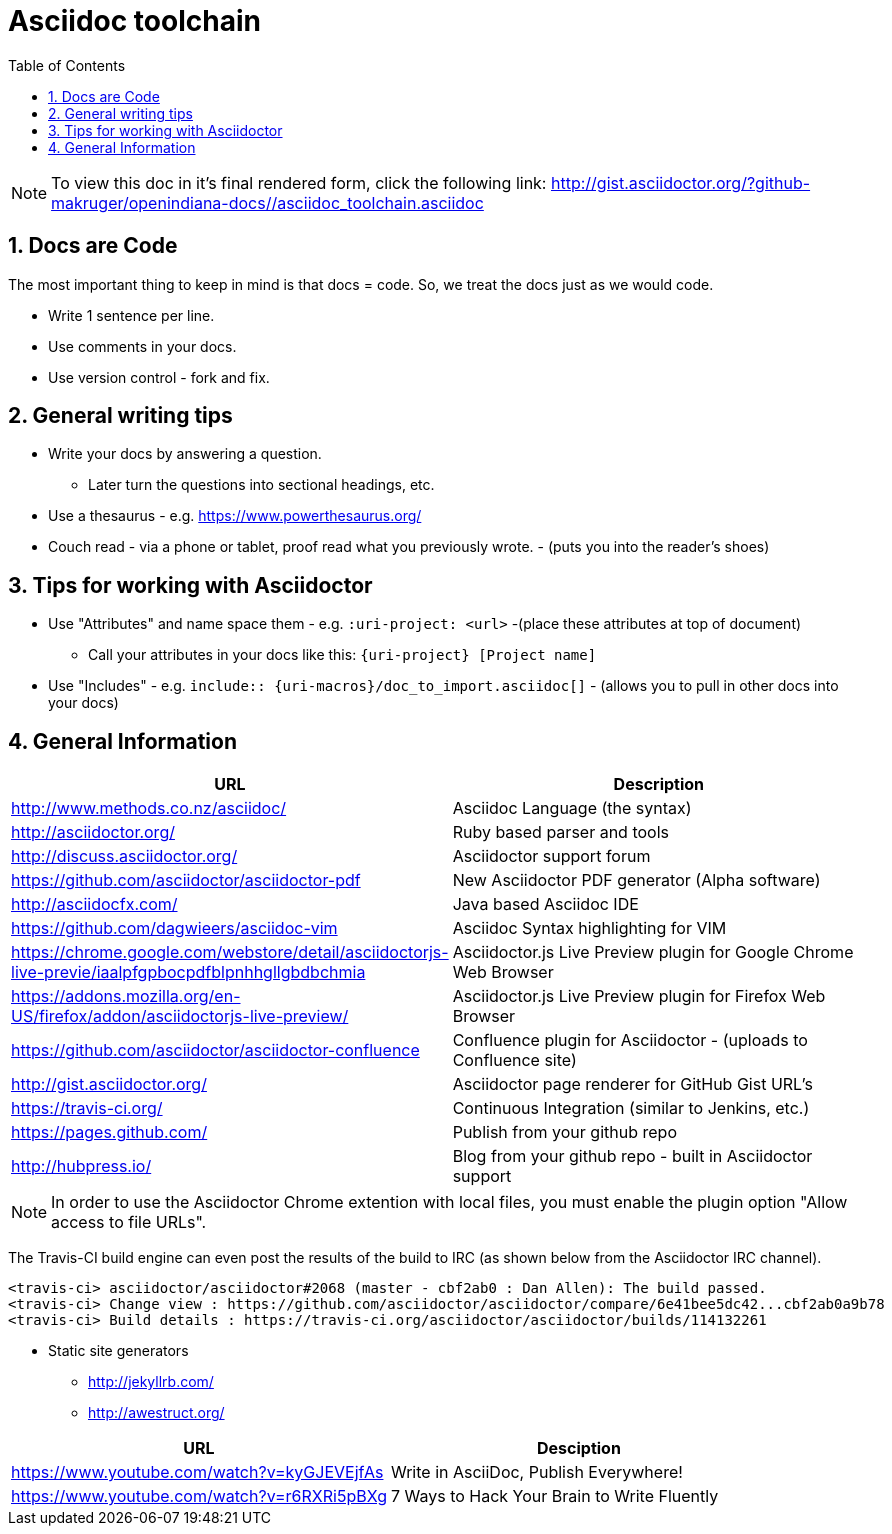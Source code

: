 :sectnums:
:toc: left

= Asciidoc toolchain

[NOTE]
To view this doc in it's final rendered form, click the following link:
http://gist.asciidoctor.org/?github-makruger/openindiana-docs//asciidoc_toolchain.asciidoc

== Docs are Code

The most important thing to keep in mind is that docs = code.
So, we treat the docs just as we would code.

* Write 1 sentence per line.
* Use comments in your docs.
* Use version control - fork and fix.

== General writing tips

* Write your docs by answering a question.
** Later turn the questions into sectional headings, etc.
* Use a thesaurus - e.g. https://www.powerthesaurus.org/
* Couch read - via a phone or tablet, proof read what you previously wrote. - (puts you into the reader's shoes)

== Tips for working with Asciidoctor

* Use "Attributes" and name space them - e.g. `:uri-project: <url>` -(place these attributes at top of document)
** Call your attributes in your docs like this: `{uri-project} [Project name]`
* Use "Includes" - e.g. `include:: {uri-macros}/doc_to_import.asciidoc[]` - (allows you to pull in other docs into your docs)

== General Information

|===
| URL | Description

| http://www.methods.co.nz/asciidoc/ | Asciidoc Language (the syntax)
| http://asciidoctor.org/ | Ruby based parser and tools
| http://discuss.asciidoctor.org/ | Asciidoctor support forum
| https://github.com/asciidoctor/asciidoctor-pdf | New Asciidoctor PDF generator (Alpha software)
| http://asciidocfx.com/ | Java based Asciidoc IDE
| https://github.com/dagwieers/asciidoc-vim | Asciidoc Syntax highlighting for VIM
| https://chrome.google.com/webstore/detail/asciidoctorjs-live-previe/iaalpfgpbocpdfblpnhhgllgbdbchmia |Asciidoctor.js Live Preview plugin for Google Chrome Web Browser
| https://addons.mozilla.org/en-US/firefox/addon/asciidoctorjs-live-preview/ | Asciidoctor.js Live Preview plugin for Firefox Web Browser
| https://github.com/asciidoctor/asciidoctor-confluence | Confluence plugin for Asciidoctor - (uploads to Confluence site)
| http://gist.asciidoctor.org/ | Asciidoctor page renderer for GitHub Gist URL's
| https://travis-ci.org/ | Continuous Integration (similar to Jenkins, etc.)
| https://pages.github.com/ | Publish from your github repo
| http://hubpress.io/ | Blog from your github repo - built in Asciidoctor support
|===

[NOTE]
In order to use the Asciidoctor Chrome extention with local files, you must enable the plugin option "Allow access to file URLs".

The Travis-CI build engine can even post the results of the build to IRC (as shown below from the Asciidoctor IRC channel).

	<travis-ci> asciidoctor/asciidoctor#2068 (master - cbf2ab0 : Dan Allen): The build passed.
	<travis-ci> Change view : https://github.com/asciidoctor/asciidoctor/compare/6e41bee5dc42...cbf2ab0a9b78
	<travis-ci> Build details : https://travis-ci.org/asciidoctor/asciidoctor/builds/114132261

* Static site generators
** http://jekyllrb.com/
** http://awestruct.org/

|===
| URL | Desciption

| https://www.youtube.com/watch?v=kyGJEVEjfAs | Write in AsciiDoc, Publish Everywhere!
| https://www.youtube.com/watch?v=r6RXRi5pBXg | 7 Ways to Hack Your Brain to Write Fluently
|===
